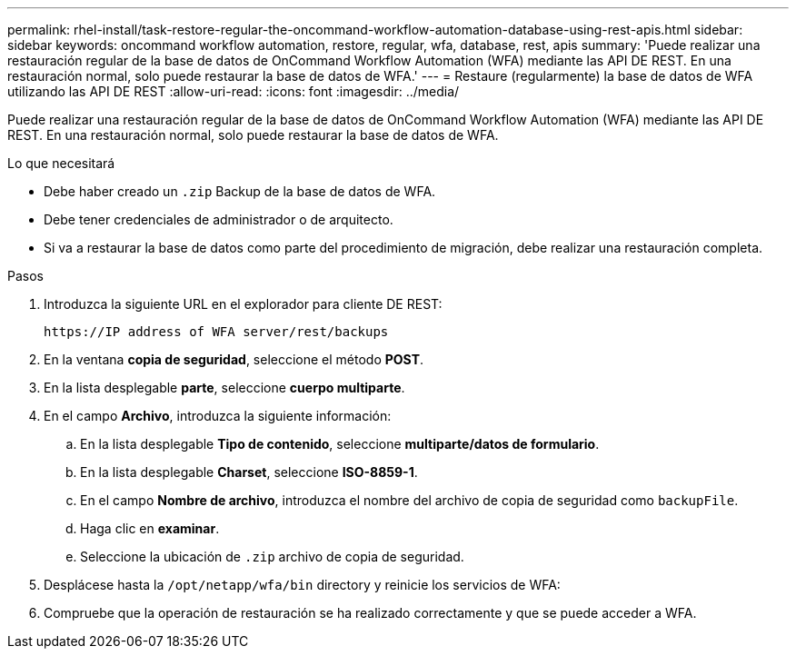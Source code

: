 ---
permalink: rhel-install/task-restore-regular-the-oncommand-workflow-automation-database-using-rest-apis.html 
sidebar: sidebar 
keywords: oncommand workflow automation, restore, regular, wfa, database, rest, apis 
summary: 'Puede realizar una restauración regular de la base de datos de OnCommand Workflow Automation (WFA) mediante las API DE REST. En una restauración normal, solo puede restaurar la base de datos de WFA.' 
---
= Restaure (regularmente) la base de datos de WFA utilizando las API DE REST
:allow-uri-read: 
:icons: font
:imagesdir: ../media/


[role="lead"]
Puede realizar una restauración regular de la base de datos de OnCommand Workflow Automation (WFA) mediante las API DE REST. En una restauración normal, solo puede restaurar la base de datos de WFA.

.Lo que necesitará
* Debe haber creado un `.zip` Backup de la base de datos de WFA.
* Debe tener credenciales de administrador o de arquitecto.
* Si va a restaurar la base de datos como parte del procedimiento de migración, debe realizar una restauración completa.


.Pasos
. Introduzca la siguiente URL en el explorador para cliente DE REST:
+
`+https://IP address of WFA server/rest/backups+`

. En la ventana *copia de seguridad*, seleccione el método *POST*.
. En la lista desplegable *parte*, seleccione *cuerpo multiparte*.
. En el campo *Archivo*, introduzca la siguiente información:
+
.. En la lista desplegable *Tipo de contenido*, seleccione *multiparte/datos de formulario*.
.. En la lista desplegable *Charset*, seleccione *ISO-8859-1*.
.. En el campo **Nombre de archivo**, introduzca el nombre del archivo de copia de seguridad como `backupFile`.
.. Haga clic en *examinar*.
.. Seleccione la ubicación de `.zip` archivo de copia de seguridad.


. Desplácese hasta la `/opt/netapp/wfa/bin` directory y reinicie los servicios de WFA:
. Compruebe que la operación de restauración se ha realizado correctamente y que se puede acceder a WFA.

